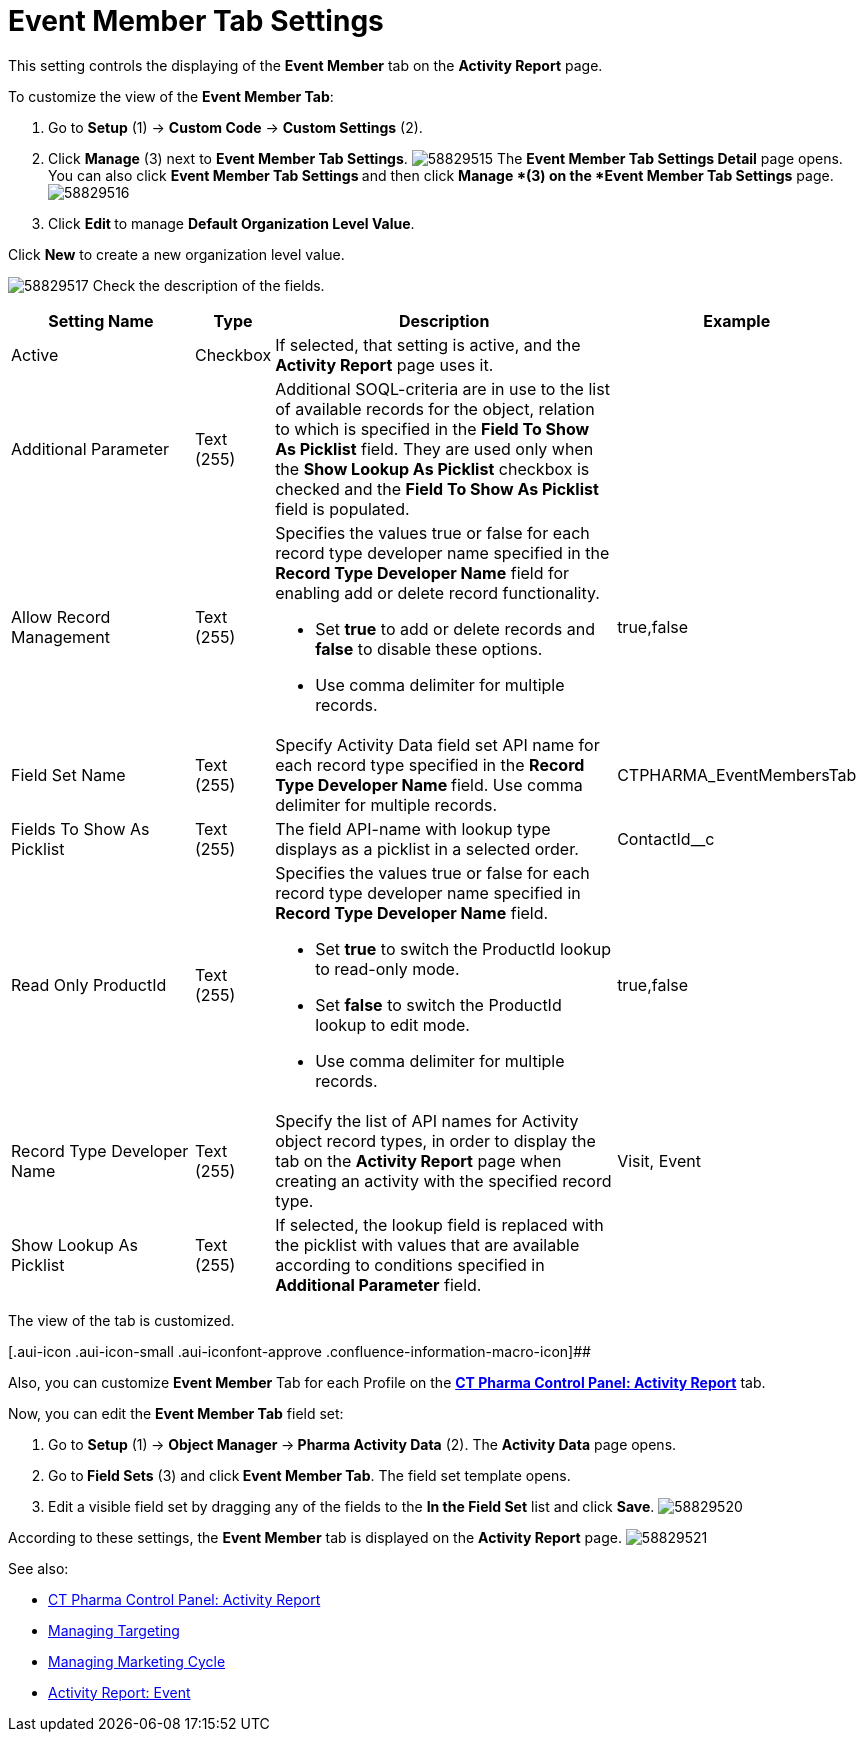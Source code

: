 = Event Member Tab Settings

This setting controls the displaying of the *Event Member* tab on the
*Activity Report* page.

To customize the view of the *Event Member Tab*:

. Go to *Setup* (1) → *Custom Code* → *Custom Settings* (2).
. Click *Manage* (3) next to *Event Member Tab Settings*.
image:58829515.png[]
The *Event Member Tab Settings Detail* page opens.
You can also click **Event Member Tab Settings **and then
click *Manage *(3) on the *Event Member Tab Settings* page.
image:58829516.png[]
. Click **Edit **to manage *Default Organization Level Value*.



Click *New* to create a new organization level value.

image:58829517.png[]
Check the description of the fields.

[width="99%",cols="24%,8%,47%,21%",]
|===
|*Setting Name* |*Type* |*Description* |*Example*

|Active |Checkbox |If selected, that setting is active, and the
*Activity Report* page uses it. |

|Additional Parameter |Text (255) |Additional SOQL-criteria are in use
to the list of available records for the object, relation to which is
specified in the *Field To Show As Picklist* field. They are used only
when the *Show Lookup As Picklist* checkbox is checked and the *Field To
Show As Picklist* field is populated. |

|Allow Record Management |Text (255) a|
Specifies the values true or false for each record type developer name
specified in the *Record Type Developer Name* field for enabling add or
delete record functionality.

* Set *true* to add or delete records and *false* to disable these
options.
* Use comma delimiter for multiple records.

|[.apiobject]#true#,[.apiobject]#false#

|Field Set Name |Text (255) |Specify Activity Data field set API name
for each record type specified in the **Record Type Developer
Name **field.
Use comma delimiter for multiple records.
|[.apiobject]#CTPHARMA_EventMembersTab#

|Fields To Show As Picklist |Text (255) |The field API-name with lookup
type displays as a picklist in a selected order.
|[.apiobject]#ContactId__c#

|Read Only ProductId |Text (255) a|
Specifies the values true or false for each record type developer name
specified in *Record Type Developer Name* field.

* Set *true* to switch the ProductId lookup to read-only mode.
* Set *false* to switch the ProductId lookup to edit mode.
* Use comma delimiter for multiple records.

|[.apiobject]#true#,[.apiobject]#false#

|Record Type Developer Name |Text (255) |Specify the list of API names
for [.object]#Activity# object record types, in order to display
the tab on the *Activity Report* page when creating an activity with the
specified record type. |[.apiobject]#Visit#,
[.apiobject]#Event#

|Show Lookup As Picklist |Text (255) |If selected, the lookup field is
replaced with the picklist with values that are available according to
conditions specified in *Additional Parameter* field. |
|===

The view of the tab is customized.

[.aui-icon .aui-icon-small .aui-iconfont-approve .confluence-information-macro-icon]##

Also, you can customize *Event Member* Tab for each Profile on
the *xref:ct-pharma-control-panel-activity-report[CT Pharma Control
Panel: Activity Report]* tab.


Now, you can edit the *Event Member Tab* field set:

. Go to *Setup* (1)** **→ **Object Manager **→** Pharma Activity
Data** (2).
The *Activity Data* page opens.
. Go to** Field Sets** (3) and click** Event Member Tab**.
The field set template opens.
. Edit a visible field set by dragging any of the fields to the *In
the Field Set* list and click *Save*.
image:58829520.png[]

According to these settings, the *Event Member* tab is displayed on the
*Activity Report* page.
image:58829521.png[]





See also:

* xref:ct-pharma-control-panel-activity-report[CT Pharma Control
Panel: Activity Report]
* xref:managing-targeting[Managing Targeting]
* xref:managing-marketing-cycle[Managing Marketing Cycle]
* xref:pharma-event[Activity Report: Event]
